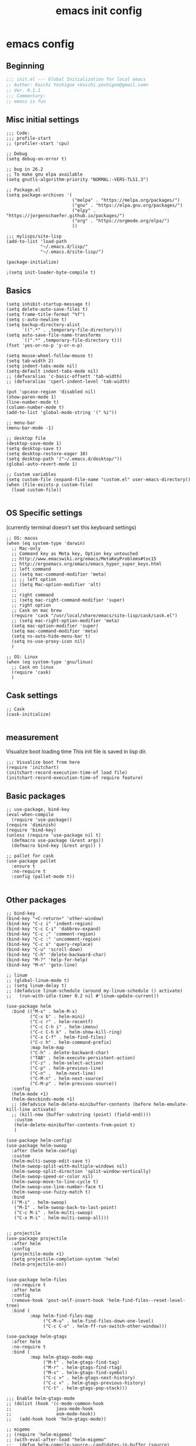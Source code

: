 #+TITLE: emacs init config
* emacs config
** Beginning
#+BEGIN_SRC emacs-lisp
;;; init.el --- Global Initialization for local emacs
;; Author: Koichi Yoshigoe <koichi.yoshigoe@gmail.com>
;; Ver. 0.1.1
;;; Commentary:
;; emacs is fun
#+END_SRC

** Misc initial settings
#+BEGIN_SRC elisp
;;; Code:
;;; profile-start
;; (profiler-start 'cpu)

;; Debug
(setq debug-on-error t)

;; bug in 26.2
;; To make gnu elpa available
(setq gnutls-algorithm-priority "NORMAL:-VERS-TLS1.3")

;; Package.el
(setq package-archives '(
                         ("melpa" . "https://melpa.org/packages/")
                         ("gnu" . "https://elpa.gnu.org/packages/")
                         ("elpy" . "https://jorgenschaefer.github.io/packages/")
                         ("org" . "https://orgmode.org/elpa/")
                         ))

;;; mylisps/site-lisp
(add-to-list 'load-path
             "~/.emacs.d/lisp/"
             "~/.emacs.d/site-lisp/")

(package-initialize)

;(setq init-loader-byte-compile t)
#+END_SRC

** Basics
#+BEGIN_SRC elisp
(setq inhibit-startup-message t)
(setq delete-auto-save-files t)
(setq frame-title-format "%f")
(setq c-auto-newline t)
(setq backup-directory-alist
      `((".*" . ,temporary-file-directory)))
(setq auto-save-file-name-transforms
      `((".*" ,temporary-file-directory t)))
(fset 'yes-or-no-p 'y-or-n-p)

(setq mouse-wheel-follow-mouse t)
(setq tab-width 2)
(setq indent-tabs-mode nil)
(setq-default indent-tabs-mode nil)
;; (defvaralias 'c-basic-offsett 'tab-width)
;; (defvaralias 'cperl-indent-level 'tab-width)

(put 'upcase-region 'disabled nil)
(show-paren-mode 1)
(line-number-mode t)
(column-number-mode t)
(add-to-list 'global-mode-string '(" %i"))

;; menu-bar
(menu-bar-mode -1)

;; desktop file
(desktop-save-mode 1)
(setq desktop-save t)
(setq desktop-restore-eager 10)
(setq desktop-path '("~/.emacs.d/desktop/"))
(global-auto-revert-mode 1)

;; Custom variables
(setq custom-file (expand-file-name "custom.el" user-emacs-directory))
(when (file-exists-p custom-file)
  (load custom-file))

#+END_SRC

** OS Specific settings
(currently terminal doesn't set this keyboard settings)
#+BEGIN_SRC elisp
;; OS: macos
(when (eq system-type 'darwin)
  ;; Mac-only
  ;; Command key as Meta key, Option key untouched
  ;; http://www.emacswiki.org/emacs/MetaKeyProblems#toc15
  ;; http://ergoemacs.org/emacs/emacs_hyper_super_keys.html
  ;; left command
  ;; (setq mac-command-modifier 'meta)
  ;; ;; left option
  ;; (Setq Mac-option-modifier 'alt)
  ;;
  ;; right command
  ;; (setq mac-right-command-modifier 'super)
  ;; right option
  ;; Cask on mac brew
  (require 'cask "/usr/local/share/emacs/site-lisp/cask/cask.el")
  ;; (setq mac-right-option-modifier 'meta)
  (setq mac-option-modifier 'super)
  (setq mac-command-modifier 'meta)
  (setq ns-auto-hide-menu-bar t)
  (setq ns-use-proxy-icon nil)
  )

;; OS: Linux
(when (eq system-type 'gnu/linux)
  ;; Cask on linux
  (require 'cask)
  )
#+END_SRC

** Cask settings

#+BEGIN_SRC elisp
;; Cask
(cask-initialize)

#+END_SRC

** measurement
Visualize boot loading time
This init file is saved in lisp dir.
#+BEGIN_SRC elisp
;;; Visualize boot from here
(require 'initchart)
(initchart-record-execution-time-of load file)
(initchart-record-execution-time-of require feature)
#+END_SRC

** Basic packages
#+BEGIN_SRC elisp
;; use-package, bind-key
(eval-when-compile
  (require 'use-package))
(require 'diminish)
(require 'bind-key)
(unless (require 'use-package nil t)
  (defmacro use-package (&rest args))
  (defmacro bind-key (&rest args)) )

;; pallet for cask
(use-package pallet
  :ensure t
  :no-require t
  :config (pallet-mode t))

#+END_SRC

** Other packages
#+BEGIN_SRC elisp
;; bind-key
(bind-key "<C-return>" 'other-window)
(bind-key "C-c i" 'indent-region)
(bind-key "C-c C-i" 'dabbrev-expand)
(bind-key "C-c ;" 'comment-region)
(bind-key "C-c :" 'uncomment-region)
(bind-key "C-c s" 'query-replace)
(bind-key "C-u" 'scroll-down)
(bind-key "C-h" 'delete-backward-char)
(bind-key "M-?" 'help-for-help)
(bind-key "M-n" 'goto-line)

;; linum
;; (global-linum-mode t)
;; (setq linum-delay t)
;; (defadvice linum-schedule (around my-linum-schedule () activate)
;;   (run-with-idle-timer 0.2 nil #'linum-update-current))

(use-package helm
  :bind (("M-x" . helm-M-x)
         ("C-x b" . helm-mini)
         ("C-c r" . helm-recentf)
         ("C-c C-h i" . helm-imenu)
         ("C-c C-h k" . helm-show-kill-ring)
         ("C-x C-f" . helm-find-files)
         ("C-c h" . helm-command-prefix)
         :map helm-map
         ("C-h" . delete-backward-char)
         ("TAB" . helm-execute-persistent-action)
         ("C-z" . helm-select-action)
         ("C-p" . helm-previous-line)
         ("C-n" .  helm-next-line)
         ("C-M-n" . helm-next-source)
         ("C-M-p" . helm-previous-source))
  :config
  (helm-mode +1)
  (helm-descbinds-mode +1)
  ;; (defadvice helm-delete-minibuffer-contents (before helm-emulate-kill-line activate)
  ;; (kill-new (buffer-substring (point) (field-end))))
   :custom
   (helm-delete-minibuffer-contents-from-point t)
   )

(use-package helm-config)
(use-package helm-swoop
  :after (helm helm-config)
  :custom
  (helm-multi-swoop-edit-save t)
  (helm-swoop-split-with-multiple-windows nil)
  (helm-swoop-split-direction 'split-window-vertically)
  (helm-swoop-speed-or-color nil)
  (helm-swoop-move-to-line-cycle t)
  (helm-swoop-use-line-number-face t)
  (helm-swoop-use-fuzzy-match t)
  :bind
  (("M-i" . helm-swoop)
   ("M-I" . helm-swoop-back-to-last-point)
   ("C-c M-i" . helm-multi-swoop)
   ("C-x M-i" . helm-multi-swoop-all)))


;; projectile
(use-package projectile
  :after helm
  :config
  (projectile-mode +1)
  (setq projectile-completion-system 'helm)
  (helm-projectile-on))


(use-package helm-files
  :no-require t
  :after helm
  :config
  (remove-hook 'post-self-insert-hook 'helm-find-files--reset-level-tree)
  :bind (
         :map helm-find-files-map
              ("C-M-u" . helm-find-files-down-one-level)
              ("C-c C-o" . helm-ff-run-switch-other-window)))

(use-package helm-gtags
  :after helm
  :no-require t
  :bind (
         :map helm-gtags-mode-map
              ("M-t" . helm-gtags-find-tag)
              ("M-r" . helm-gtags-find-rtag)
              ("M-s" . helm-gtags-find-symbol)
              ("C-c >" . helm-gtags-next-history)
              ("C-c <" . helm-gtags-previous-history)
              ("C-t" . helm-gtags-pop-stack)))

;;; Enable helm-gtags-mode
;; (dolist (hook '(c-mode-common-hook
;;                 java-mode-hook
;;                 asm-mode-hook))
;;   (add-hook hook 'helm-gtags-mode))

;; migemo
;; (require 'helm-migemo)
;; (with-eval-after-load "helm-migemo"
;;   (defun helm-compile-source--candidates-in-buffer (source)
;;     (helm-aif (assoc 'candidates-in-buffer source)
;;         (append source
;;                 `((candidates
;;                    . ,(or (cdr it)
;;                           (lambda ()
;;                             ;; Do not use `source' because other plugins
;;                             ;; (such as helm-migemo) may change it
;;                             (helm-candidates-in-buffer (helm-get-current-source)))))
;;                   (volatile) (match identity)))
;;       source))
;;   [2015-09-06 Sun]helm-match-plugin -> helm-multi-match変更の煽りを受けて
;;   (defalias 'helm-mp-3-get-patterns 'helm-mm-3-get-patterns)
;;   (defalias 'helm-mp-3-search-base 'helm-mm-3-search-base))
;; (setq helm-use-migemo t)
;; (setq migemo-command "cmigemo")
;; (setq migemo-options '("-q" "--emacs"))
;; (setq migemo-dictionary "/usr/local/share/migemo/utf-8/migemo-dict")
;; (load-library "migemo")
;; (migemo-init)

;; color theme
(use-package doom-themes
  :custom
  (doom-themes-enable-italic t)
  (doom-themes-enable-bold t)
  :custom-face
  (doom-modeline-bar ((t (:background "#7587bf"))))
  :config
  (load-theme 'doom-dark+ t)
  (doom-themes-neotree-config)
  (doom-themes-org-config))
;;(load-theme 'ample-zen t)
;;(load-theme 'zenburn t)
(use-package all-the-icons)

;; yasnippet
(use-package yasnippet
  :no-require t
  :config
  (setq yas-snippet-dirs
        '("~/.emacs.d/snippets"))
  (yas-global-mode 1))

;; company
(use-package company
  :bind (
         :map company-active-map
              ("M-n" . nil)
              ("M-p" . nil)
              ("C-n" . company-select-next)
              ("C-p" . company-select-previous)
              ("C-h" . nil)
              ("C-s" . company-filter-candidates)
              ("C-i" . company-complete-selection)
              ("<tab>" . company-complete-common-or-cycle)
              ("M-d" . company-show-doc-buffer)
          :map company-search-map
              ("C-n" . company-select-next)
              ("C-p" . company-select-previous)
          :map emacs-lisp-mode-map
              ("C-M-i" . company-complete))
  :config
  (global-company-mode +1)
  (company-quickhelp-mode +1)
  (custom-set-variables '(company-idle-delay nil))
  (setq company-transformers '(company-sort-by-backend-importance))
  (setq company-idle-delay 0.2)
  (setq company-minimum-prefix-length 3)
  (setq company-selection-wrap-around t)
  (setq completion-ignore-case t)
  ;; (setq company-dabbrev-downcase nil)
  ;; like auto-complete
  (set-face-attribute 'company-tooltip nil
                      :foreground "black" :background "lightgrey")
  (set-face-attribute 'company-tooltip-common nil
                      :foreground "black" :background "lightgrey")
  (set-face-attribute 'company-tooltip-common-selection nil
                      :foreground "white" :background "steelblue")
  (set-face-attribute 'company-tooltip-selection nil
                      :foreground "black" :background "steelblue")
  (set-face-attribute 'company-preview-common nil
                      :background nil :foreground "lightgrey" :underline t)
  (set-face-attribute 'company-scrollbar-fg nil
                      :background "orange")
  (set-face-attribute 'company-scrollbar-bg nil
                      :background "gray40")
  ;; Add yasnippet support for all company backends.
  (defvar company-mode/enable-yas t "Enable yasnippet for all backends.")
  (defun company-mode/backend-with-yas (backend)
    (if (or (not company-mode/enable-yas) (and (listp backend) (member 'company-yasnippet backend)))
        backend (append (if (consp backend) backend (list backend))
                        '(:with company-yasnippet))))
  (setq company-backends (mapcar #'company-mode/backend-with-yas company-backends)))

;; lsp-mode
(use-package lsp-mode
  :custom
  (lsp-enable-snippet t)
  (lsp-auto-guess-root t)
  (lsp-enable-semantic-highlighting t)
  ;; (lsp-inhibit-message t)
  (lsp-message-project-root-warning t)
  (create-lockfiles nil)
  ;; :hook
  ;; (prog-major-mode . lsp-prog-major-mode-enable)
  )

;; (use-package lsp-ui
;;   :after lsp-mode
;;   :custom
;;   (scroll-margin 0)
;;   (lsp-ui-doc-enable t)
;;   (lsp-ui-doc-header t)
;;   (lsp-ui-peek-enable t)
;;   :hook (lsp-mode . lsp-ui-mode))

(use-package company-lsp
  :after (:all lsp-mode company yasnippet)
  :custom
  (push 'company-lsp company-backends)
  ;; :defines company-backends
  ;; :functions company-backend-with-yas
  ;; :init (cl-pushnew (company-backend-with-yas 'company-lsp) company-backends))
  )

(use-package lsp-python-ms
  :ensure t
  :hook (python-mode . (lambda ()
                         (require 'lsp-python-ms)
                         (lsp))))

(use-package lsp-yaml
  :after lsp
  :hook (yaml-mode-hook . lsp-yaml))

;; flycheck
(use-package flycheck
  :no-require t
  :custom
  (flycheck-check-syntax-automatically '(mode-enabled save))
  (flycheck-display-errors-delay 0.5)
  (flycheck-display-errors-function nil)
  (flycheck-idle-change-delay 2.0)
  :config
  (global-flycheck-mode t) )
(use-package flycheck-popup-tip
  :no-require t
  :after (flycheck)
  :hook (flycheck-mode . flycheck-popup-tip-mode) )

;; git
(use-package magit
  :no-require t
  :bind ("C-x g" . magit-status)
  :config
  (add-hook 'git-commit-mode-hook 'goto-address-mode)
  )

;;(use-package fullframe)

;; git-gutter+
(use-package git-gutter+
  :no-require t
  :bind
  ("C-x C-v" . git-gutter+-show-hunk-inline-at-point)
  :config
  (global-git-gutter+-mode))

;; hi-line
(use-package hl-line
  :config
  (setq global-hl-line-mode t))
  ;; (defun global-hl-line-timer-function ()
  ;;   (global-hl-line-unhighlight-all)
  ;;   (let ((global-hl-line-mode t))
  ;;     (global-hl-line-highlight)))
  ;; (setq global-hl-line-timer
  ;;       (run-with-idle-timer 0.3 t 'global-hl-line-timer-function)))
;; (cancel-timer global-hl-line-timer)

;; indent-guide
(use-package indent-guide
  :config
  (indent-guide-global-mode)
  (setq indent-guide-delay 0.2))

;; which-key
(use-package which-key
  :no-require t
  :diminish which-key-mode
  :hook (after-init . which-key-mode)
  :config (which-key-mode t))

;; hide-mode-line
(use-package hide-mode-line
  :hook
  ((neotree-mode imenu-list-minor-mode minimap-mode)
   . hide-mode-line-mode))

;; doom-modeline
(use-package doom-modeline
  :ensure t
  :hook (after-init . doom-modeline-mode)
  :custom
  (doom-modeline-icon t)
  (doom-modeline-major-mode-icon t)
  (doom-modeline-major-mode-color-icon t)
  (doom-modeline-buffer-state-icon t)
  (doom-modeline-buffer-modification-icon t)
  (doom-modeline-checker-simple-format t)
  (doom-modeline-github nil)
  (doom-modeline-minor-modes (featurep 'minions))
  (doom-modeline-vcs-max-length 12)
  (doom-modeline-height 1)
  (doom-modeline-lsp t)  )

;; PowerLine
;; (use-package powerline
;;   :config
;;   (powerline-center-theme)
;;   (setq powerline-arrow-shape 'arrow))

;; dumb-jump
(use-package dumb-jump
  :bind (("M-g o" . dumb-jump-go-other-window)
         ("M-g j" . dumb-jump-go)
         ("M-g i" . dumb-jump-go-prompt)
         ("M-g x" . dumb-jump-go-prefer-external)
         ("M-g z" . dumb-jump-go-prefer-external-other-window))
  :config
  (setq dumb-jump-selector 'helm))

;; neotree
(use-package neotree
  :no-require t
  :bind
  ("C-o" . neotree-toggle)
  :config
  (setq neo-theme 'icons)
  (setq neo-persist-show t)
  (setq neo-smart-open t)
  (setq-default neo-show-hidden-files t))

;; tabbar
;; (tabbar-mode 1)

;; popwin
;; (require 'popwin)
;; (setq display-buffer-alist 'popwin:display-buffer)

;; dashboard
;; (use-package dashboard
;;   :ensure t
;;   :config
;;   (dashboard-setup-startup-hook))

;; tree-undo
;; (use-package undo-tree
;;   :bind ("C-M-z" . undo-tree-redo)
;;   :config
;;   (global-undo-tree-mode))

;; expand-region
(use-package expand-region
  :no-require t
  :bind ("C-=" . er/expand-region))

;; golden ratio
(use-package golden-ratio
  :no-require t
  :config
  (golden-ratio-mode 1))

;; rainbow
(use-package rainbow-identifiers
  :no-require t
  :hook
  (prog-mode-hook . rainbow-identifiers-mode))

(use-package rainbow-delimiters
  :no-require t
  :hook
  (prog-mode-hook . rainbow-delimiters-mode))

;; smooth-scroll
;; (use-package 'smooth-scroll)
;; (smooth-scroll-mode t)
;; (setq mouse-wheel-scroll-amount '(1 ((shift) . 1)))
;; (setq mouse-wheel-progressive-speed nil) don't accelerate scrolling
;; (setq mouse-wheel-follow-mouse 't) scroll window under mouse
;; (setq scroll-step 1)
;; (setq scroll-conservatively 10000)
;; (defcustom smooth-scroll/hscroll-step-size 8)
;; (defcustom smooth-scroll/vscroll-step-size 8)

;; mutiple-cursors
(use-package multiple-cursors
  :bind
  ("C-S-c C-S-c" . mc/edit-lines)
  ("C->" . mc/mark-next-like-this)
  ("C-<" . mc/mark-previous-like-this)
  ("C-c C-<" . mc/mark-all-like-this)
  ("M-<mouse-1>" . mc/add-cursor-on-click)
  :config
  (global-unset-key (kbd "M-<down-mouse-1>")))

;; col-highlight
;; (use-package col-highlight)
;; (column-highlight-mode 1)

;; smartparens
(use-package smartparens
  :config
  (smartparens-global-mode))

;; mmm-mode
;; (use-package mmm-mode
;;   :config
;;   (setq mmm-global-mode 'maybe))

;; smart-newline
(use-package smart-newline
  :bind
  ("C-m" . smart-newline))

;; server-mode
(use-package server)
(unless (server-running-p)
  (server-start))

;; async
(autoload 'dired-async-mode "dired-async.el" nil t)
(dired-async-mode 1)

;; shell-mode
(add-hook 'shell-mode-hook 'ansi-color-for-comint-mode-on)

;; guess-style
(use-package guess-style
  :config
  (autoload 'guess-style-set-variable "guess-style" nil t)
  (autoload 'guess-style-guess-variable "guess-style")
  (autoload 'guess-style-guess-all "guess-style" nil t)
  (global-guess-style-info-mode 1))

#+END_SRC

** Org-mode settings
- google drive at ~/GatsbyDrive
- main: =note.org=

#+BEGIN_SRC elisp
;;
;; Org-mode
;;
(use-package org
  :mode ("\\.org$" . org-mode)
  :bind (("C-c l" . org-store-link)
         ("C-c a" . org-agenda)
         ("C-c c" . org-capture))
  :config
  (setq org-directory (expand-file-name "~/GatsbyDrive/org"))
  (setq org-default-notes-file (concat org-directory "/note.org"))
  (setq org-agenda-files '("~/GatsbyDrive/org/"))
  (setq org-log-done 'time)
  (setq org-startup-truncated nil)
  ;;(setq org-export-coding-system 'utf-8)
  (setq org-refile-targets '((org-agenda-files :maxlevel . 3)))
  (setq org-todo-keywords
        '((sequence "TODO(t)" "SOMEDAY(s)" "WAITING(w)" "|" "DONE(d)" "CANCELED(c@)")))
  (setq org-capture-templates
        '(("a" "Appointment" entry (file  "~/GatsbyDrive/org/gcal.org" )
            "* %?\n\n%^T\n\n:PROPERTIES:\n\n:END:\n\n")
          ("l" "Link" entry (file+headline "~/GatsbyDrive/org/links.org" "Links")
           "* %? %^L %^g \n%T" :prepend t)
          ("i" "Idea" entry (file+headline "~/GatsbyDrive/org/idea.org" "Idea Topics:")
           "* %?\n%T" :prepend t)
          ("t" "To Do Item" entry (file+headline "~/GatsbyDrive/org/note.org" "TODO")
           "* TODO %?\n%u" :prepend t)
          ("n" "Note" entry (file+headline "~/GatsbyDrive/org/note.org" "Note space")
           "* %?\n%u" :prepend t)
          ("j" "Journal" entry (file+datetree "~/GatsbyDrive/org/journal.org")
           "* %?\nEntered on %U\n  %i\n  %a")))
  ;; (org-babel-tangle)
  (org-babel-do-load-languages 'org-babel-load-languages
                               '((awk . t)
                                 (emacs-lisp . t)
                                 (js . t)
                                 (makefile . t)
                                 (org . t)
                                 (python . t)
                                 (shell . t)
                                 (go . t)
                                 ))
  (add-hook 'org-agenda-mode-hook
          (lambda ()
            (add-hook 'auto-save-hook 'org-save-all-org-buffers nil t)
            (auto-save-mode))) )

(use-package org-bullets
  :hook (org-mode . org-bullets-mode))

;; org-gcal
(use-package org-gcal
  :ensure t
  :hook
  (org-agenda-mode-hook . org-gcal-sync)
  :config
  (setq org-gcal-client-id (getenv "GCAL_CLIENT_ID")
        org-gcal-client-secret (getenv "GCAL_CLIENT_SECRET")
        org-gcal-file-alist '(("gatsby.gatsby.gatsby@gmail.com" . "~/GatsbyDrive/org/gcal.org")
                              ("yoshigoe@leapmind.io" . "~/GatsbyDrive/org/gcal-work.org") )))

;; org-roam
(use-package org-roam
  :after (org)
  :hook (org-mode . org-roam-mode)
  :custom
  (org-roam-directory org-directory)
  :bind
  ("C-c n l" . org-roam)
  ("C-c n t" . org-roam-today)
  ("C-c n f" . org-roam-find-file)
  ("C-c n i" . org-roam-insert)
  ("C-c n g" . org-roam-show-graph))

;; shortcut for checking note.org
(defun show-org-buffer (file)
"Show an org-file FILE on the current buffer."
  (interactive)
  (if (get-buffer file)
  (let ((buffer (get-buffer file)))
  (switch-to-buffer buffer)
  (message "%s" file))
  (find-file (concat "~/GatsbyDrive/org/" file))))
  (global-set-key (kbd "C-^") '(lambda () (interactive)
    (show-org-buffer "note.org")))

(use-package org-jira
  :custom
  (setq jiralib-url "https://leapmind.atlassian.net")
  )

;; asana
(use-package asana
  :hook
  (org-mode-hook . asana-mode) ;; USE ASANA_TOKEN in env
  )

#+END_SRC

** White space settings
#+BEGIN_SRC elisp
;; whitespace
(use-package whitespace
  :config
  (setq whitespace-style '(face
                           trailing
                           tabs
                           spaces
                           empty
                           space-mark
                           tab-mark
                           ))
  (setq whitespace-display-mappings
        '((space-mark ?\u3000 [?\u25a1])
          (tab-mark ?\t [?\u00BB ?\t] [?\\ ?\t])))
  ;;(setq whitespace-space-regexp "\\(\u3000+\\)")
  (global-whitespace-mode 1)
  (setq whitespace-action '(auto-cleanup))
  (defvar my/bg-color "#262626")
  (set-face-attribute 'whitespace-trailing nil
                      :background my/bg-color
                      :foreground "DarkBlue"
                      :underline t)
  (set-face-attribute 'whitespace-tab nil
                      :background my/bg-color
                      :foreground "LightSkyBlue"
                      :underline t)
  (set-face-attribute 'whitespace-space nil
                      :background my/bg-color
                      :foreground "DarkGreen"
                      :weight 'bold)
  (set-face-attribute 'whitespace-empty nil
                      :background my/bg-color)
  )



#+END_SRC

** Programming

#+BEGIN_SRC elisp
;;
;; Programming (in ./lisp)
;;
;;(use-package init-golang)
;;(use-package init-python)
;;(use-package init-web)


;;; profiler
;; (profiler-stop)
;; (profiler-report)

#+END_SRC

** Foot notes
Happy emacs life!
